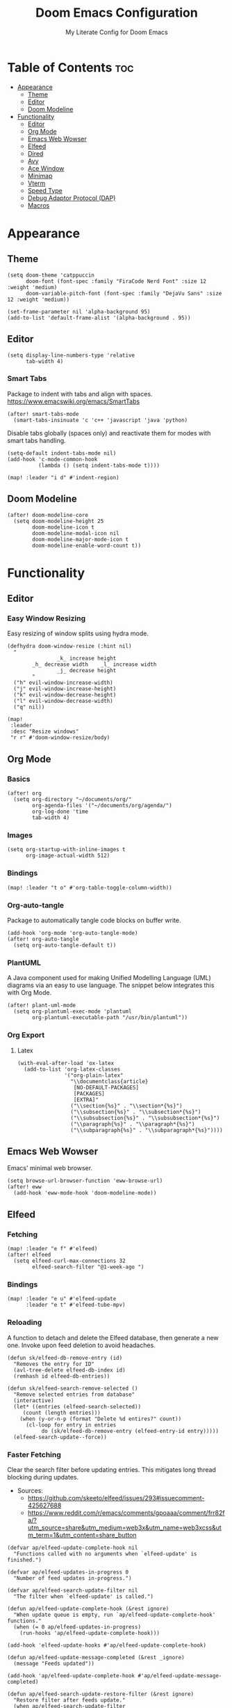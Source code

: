 #+title: Doom Emacs Configuration
#+subtitle: My Literate Config for Doom Emacs

#+PROPERTY: header-args :tangle config.el

* Table of Contents :toc:
- [[#appearance][Appearance]]
  - [[#theme][Theme]]
  - [[#editor][Editor]]
  - [[#doom-modeline][Doom Modeline]]
- [[#functionality][Functionality]]
  - [[#editor-1][Editor]]
  - [[#org-mode][Org Mode]]
  - [[#emacs-web-wowser][Emacs Web Wowser]]
  - [[#elfeed][Elfeed]]
  - [[#dired][Dired]]
  - [[#avy][Avy]]
  - [[#ace-window][Ace Window]]
  - [[#minimap][Minimap]]
  - [[#vterm][Vterm]]
  - [[#speed-type][Speed Type]]
  - [[#debug-adaptor-protocol-dap][Debug Adaptor Protocol (DAP)]]
  - [[#macros][Macros]]

* Appearance
** Theme
#+begin_src elisp
(setq doom-theme 'catppuccin
      doom-font (font-spec :family "FiraCode Nerd Font" :size 12 :weight 'medium)
      doom-variable-pitch-font (font-spec :family "DejaVu Sans" :size 12 :weight 'medium))

(set-frame-parameter nil 'alpha-background 95)
(add-to-list 'default-frame-alist '(alpha-background . 95))
#+end_src

** Editor
#+begin_src elisp
(setq display-line-numbers-type 'relative
      tab-width 4)
#+end_src

*** Smart Tabs
Package to indent with tabs and align with spaces.
https://www.emacswiki.org/emacs/SmartTabs
#+begin_src elisp
(after! smart-tabs-mode
  (smart-tabs-insinuate 'c 'c++ 'javascript 'java 'python)
#+end_src

Disable tabs globally (spaces only) and reactivate them for modes with smart tabs handling.
#+begin_src elisp
(setq-default indent-tabs-mode nil)
(add-hook 'c-mode-common-hook
          (lambda () (setq indent-tabs-mode t))))
#+end_src

#+begin_src elisp
(map! :leader "i d" #'indent-region)
#+end_src

** Doom Modeline
#+begin_src elisp
(after! doom-modeline-core
  (setq doom-modeline-height 25
        doom-modeline-icon t
        doom-modeline-modal-icon nil
        doom-modeline-major-mode-icon t
        doom-modeline-enable-word-count t))
#+end_src

* Functionality
** Editor
*** Easy Window Resizing
Easy resizing of window splits using hydra mode.
#+begin_src elisp
(defhydra doom-window-resize (:hint nil)
  "
                _k_ increase height
        _h_ decrease width    _l_ increase width
                _j_ decrease height
        "
  ("h" evil-window-increase-width)
  ("j" evil-window-increase-height)
  ("k" evil-window-decrease-height)
  ("l" evil-window-decrease-width)
  ("q" nil))

(map!
 :leader
 :desc "Resize windows"
 "r r" #'doom-window-resize/body)
#+end_src

** Org Mode
*** Basics
#+begin_src elisp
(after! org
  (setq org-directory "~/documents/org/"
        org-agenda-files '("~/documents/org/agenda/")
        org-log-done 'time
        tab-width 4)
#+end_src

*** Images
#+begin_src elisp
(setq org-startup-with-inline-images t
      org-image-actual-width 512)
#+end_src

*** Bindings
#+begin_src elisp
(map! :leader "t o" #'org-table-toggle-column-width))
#+end_src

*** Org-auto-tangle
Package to automatically tangle code blocks on buffer write.
#+begin_src elisp
(add-hook 'org-mode 'org-auto-tangle-mode)
(after! org-auto-tangle
  (setq org-auto-tangle-default t))
#+end_src

*** PlantUML
A Java component used for making Unified Modelling Language (UML) diagrams via an easy to use language.
The snippet below integrates this with Org Mode.
#+begin_src elisp
(after! plant-uml-mode
  (setq org-plantuml-exec-mode 'plantuml
        org-plantuml-executable-path "/usr/bin/plantuml"))
#+end_src

*** Org Export
**** Latex
#+begin_src elisp
(with-eval-after-load 'ox-latex
  (add-to-list 'org-latex-classes
               '("org-plain-latex"
                 "\\documentclass{article}
                  [NO-DEFAULT-PACKAGES]
                  [PACKAGES]
                  [EXTRA]"
                 ("\\section{%s}" . "\\section*{%s}")
                 ("\\subsection{%s}" . "\\subsection*{%s}")
                 ("\\subsubsection{%s}" . "\\subsubsection*{%s}")
                 ("\\paragraph{%s}" . "\\paragraph*{%s}")
                 ("\\subparagraph{%s}" . "\\subparagraph*{%s}"))))
#+end_src

** Emacs Web Wowser
Emacs' minimal web browser.
#+begin_src elisp
(setq browse-url-browser-function 'eww-browse-url)
(after! eww
  (add-hook 'eww-mode-hook 'doom-modeline-mode))
#+end_src

** Elfeed
*** Fetching
#+begin_src elisp
(map! :leader "e f" #'elfeed)
(after! elfeed
  (setq elfeed-curl-max-connections 32
        elfeed-search-filter "@1-week-ago ")
#+end_src

*** Bindings
#+begin_src elisp
(map! :leader "e u" #'elfeed-update
      :leader "e t" #'elfeed-tube-mpv)
#+end_src

*** Reloading
A function to detach and delete the Elfeed database, then generate a new one.
Invoke upon feed deletion to avoid headaches.
#+begin_src elisp
(defun sk/elfeed-db-remove-entry (id)
  "Removes the entry for ID"
  (avl-tree-delete elfeed-db-index id)
  (remhash id elfeed-db-entries))

(defun sk/elfeed-search-remove-selected ()
  "Remove selected entries from database"
  (interactive)
  (let* ((entries (elfeed-search-selected))
	 (count (length entries)))
    (when (y-or-n-p (format "Delete %d entires?" count))
      (cl-loop for entry in entries
	       do (sk/elfeed-db-remove-entry (elfeed-entry-id entry)))))
  (elfeed-search-update--force))
#+end_src

*** Faster Fetching
Clear the search filter before updating entries. This mitigates long thread blocking during updates.
+ Sources:
  + https://github.com/skeeto/elfeed/issues/293#issuecomment-425627688
  + https://www.reddit.com/r/emacs/comments/gpoaaa/comment/frr82fa/?utm_source=share&utm_medium=web3x&utm_name=web3xcss&utm_term=1&utm_content=share_button

#+begin_src elisp
(defvar ap/elfeed-update-complete-hook nil
  "Functions called with no arguments when `elfeed-update' is finished.")

(defvar ap/elfeed-updates-in-progress 0
  "Number of feed updates in-progress.")

(defvar ap/elfeed-search-update-filter nil
  "The filter when `elfeed-update' is called.")

(defun ap/elfeed-update-complete-hook (&rest ignore)
  "When update queue is empty, run `ap/elfeed-update-complete-hook' functions."
  (when (= 0 ap/elfeed-updates-in-progress)
    (run-hooks 'ap/elfeed-update-complete-hook)))

(add-hook 'elfeed-update-hooks #'ap/elfeed-update-complete-hook)

(defun ap/elfeed-update-message-completed (&rest _ignore)
  (message "Feeds updated"))

(add-hook 'ap/elfeed-update-complete-hook #'ap/elfeed-update-message-completed)

(defun ap/elfeed-search-update-restore-filter (&rest ignore)
  "Restore filter after feeds update."
  (when ap/elfeed-search-update-filter
    (elfeed-search-set-filter ap/elfeed-search-update-filter)
    (setq ap/elfeed-search-update-filter nil)))

(add-hook 'ap/elfeed-update-complete-hook #'ap/elfeed-search-update-restore-filter)

(defun ap/elfeed-search-update-save-filter (&rest ignore)
  "Save and change the filter while updating."
  (setq ap/elfeed-search-update-filter elfeed-search-filter)
  (setq elfeed-search-filter "#0"))

;; NOTE: It would be better if this hook were run before starting the feed updates, but in
;; `elfeed-update', it happens afterward.
(add-hook 'elfeed-update-init-hooks #'ap/elfeed-search-update-save-filter)

(defun ap/elfeed-update-counter-inc (&rest ignore)
  (cl-incf ap/elfeed-updates-in-progress))

(advice-add #'elfeed-update-feed :before #'ap/elfeed-update-counter-inc)

(defun ap/elfeed-update-counter-dec (&rest ignore)
  (cl-decf ap/elfeed-updates-in-progress)
  (when (< ap/elfeed-updates-in-progress 0)
    ;; Just in case
    (setq ap/elfeed-updates-in-progress 0)))

(add-hook 'elfeed-update-hooks #'ap/elfeed-update-counter-dec))
 #+end_src

*** Packages
**** Elfeed Goodies
#+begin_src elisp
(after! elfeed-goodies
  (setq elfeed-goodies/entry-pane-size 0.5))
#+end_src

**** Elfeed Org
Use Org Mode to organise feeds rather then listing them in this configuration.
Elfeed-Org also has the ability to import and export to OPML. Useful for other readers.
#+begin_src elisp
(after! elfeed-org
  (setq rmh-elfeed-org-files (list "~/documents/org/elfeed/elfeed.org")))
#+end_src

**** Elfeed Tube
YouTube integration with Elfeed.
Provides thumbnail, duration, bookmarking and transcript.
#+begin_src elisp
(require 'elfeed-tube)
(after! elfeed-tube
(elfeed-tube-setup)
  (setq mpv-executable "mpv"))
#+end_src


** Dired
*** Evil-Mode Mappings
[[https://gitlab.com/dwt1/dotfiles/-/blob/master/.config/doom/config.org?ref_type=heads#dired][Custom mappings from DistoTube]] to make Dired integrate more with evil mode.
This makes Dired more like vim-motion-based TUI file managers like [[https://github.com/jarun/nnn][NNN]] and [[https://github.com/gokcehan/lf][LF]].

#+begin_src elisp
(after! dired
  (evil-define-key 'normal dired-mode-map
    (kbd "M-RET") 'dired-display-file
    (kbd "RET") 'dired-launch-with-prompt-command
    (kbd "h") 'dired-up-directory
    (kbd "l") 'dired-find-alternate-file
    (kbd "m") 'dired-mark
    (kbd "t") 'dired-toggle-marks
    (kbd "u") 'dired-unmark
    (kbd "C") 'dired-do-copy
    (kbd "D") 'dired-do-delete
    (kbd "J") 'dired-goto-file
    (kbd "M") 'dired-do-chmod
    (kbd "O") 'dired-do-chown
    (kbd "P") 'dired-do-print
    (kbd "R") 'dired-do-rename
    (kbd "T") 'dired-do-touch
    (kbd "Y") 'dired-copy-filenamecopy-filename-as-kill ; copies filename to kill ring.
    (kbd "Z") 'dired-do-compress
    (kbd "+") 'dired-create-directory
    (kbd "-") 'dired-do-kill-lines
    (kbd "% l") 'dired-downcase
    (kbd "% m") 'dired-mark-files-regexp
    (kbd "% u") 'dired-upcase
    (kbd "* %") 'dired-mark-files-regexp
    (kbd "* .") 'dired-mark-extension
    (kbd "* /") 'dired-mark-directories
    (kbd "; d") 'epa-dired-do-decrypt
    (kbd "; e") 'epa-dired-do-encrypt)
#+end_src

*** Trash Bin
Trash directory to safeguard accidental deletions.
#+begin_src elisp
(setq delete-by-moving-to-trash t
      trash-directory "~/.local/share/trash/files/")
#+end_src

*** Dired Launch
#+begin_src elisp
(dired-launch-enable))
#+end_src

** Avy
Avy allows you to jump to the exact position of visible text by using a character-based decision tree, akin to ~ace-jump-mode~ and ~vim-easymotion~.
Part of Doom Emacs.
#+begin_src elisp
(setq avy-all-windows 't)
#+end_src

** Ace Window
#+begin_src elisp
(map! :leader "w a" #'ace-window)
#+end_src

** Minimap
A handy minimap.
#+begin_src elisp
(setq minimap-window-location 'right)
(map! :leader "t m" #'minimap-mode)
#+end_src

** Vterm
Function to play media playlists using vterm.
Adapted from https://www.reddit.com/r/emacs/comments/op4fcm/send_command_to_vterm_and_execute_it/.
#+begin_src elisp
(defun personal/playlist-mpv ()
  "Play the media is current directory as a playlist using MPV."
  (interactive)
  (vterm)
  (vterm--goto-line -1)
  (vterm-send-string "mpv .")
  (vterm-send-return))
#+end_src

#+begin_src elisp
(map! :leader "p l" #'personal/playlist-mpv)
#+end_src

** Speed Type
*** Hooks
#+begin_src elisp
(after! speed-type
  (add-hook 'speed-type-mode-hook 'writeroom-mode))
#+end_src

** Debug Adaptor Protocol (DAP)
*** Configuration
#+begin_src elisp
(after! dap-mode
  (setq dap-python-debugger 'debugpy)
#+end_src

*** Key Bindings
#+begin_src elisp
(map! :leader "d d" #'dap-debug
      :leader "d c" #'dap-disconnect
      :leader "d r" #'dap-debug-restart
      :leader "d n" #'dap-next
      :leader "d i" #'dap-step-in
      :leader "d o" #'dap-step-out
      :leader "d p" #'dap-breakpoint-toggle
      :leader "d u s" #'dap-ui-sessions
      :leader "d u p" #'dap-ui-breakpoints)
#+end_src
*** Performance
#+begin_src elisp
(setq read-process-output-max (* 1024 1024) ; 1mb
      lsp-idle-delay 0.500
      lsp-log-io nil))                      ; if set to true can cause a performance hit
#+end_src

** Macros
#+begin_src elisp
(defalias 'elfeed-youtube
  (kmacro "0 / c h a n n e l <return> c f / f e e d s / v i d e o s . x m l ? c h a n n e l _ i d - <backspace> = <escape> 0 w i [ <escape> A ] [ <escape>"))
#+end_src

*** Bindings
#+begin_src elisp
(map! :leader "m a c y t" #'elfeed-youtube)
#+end_src
